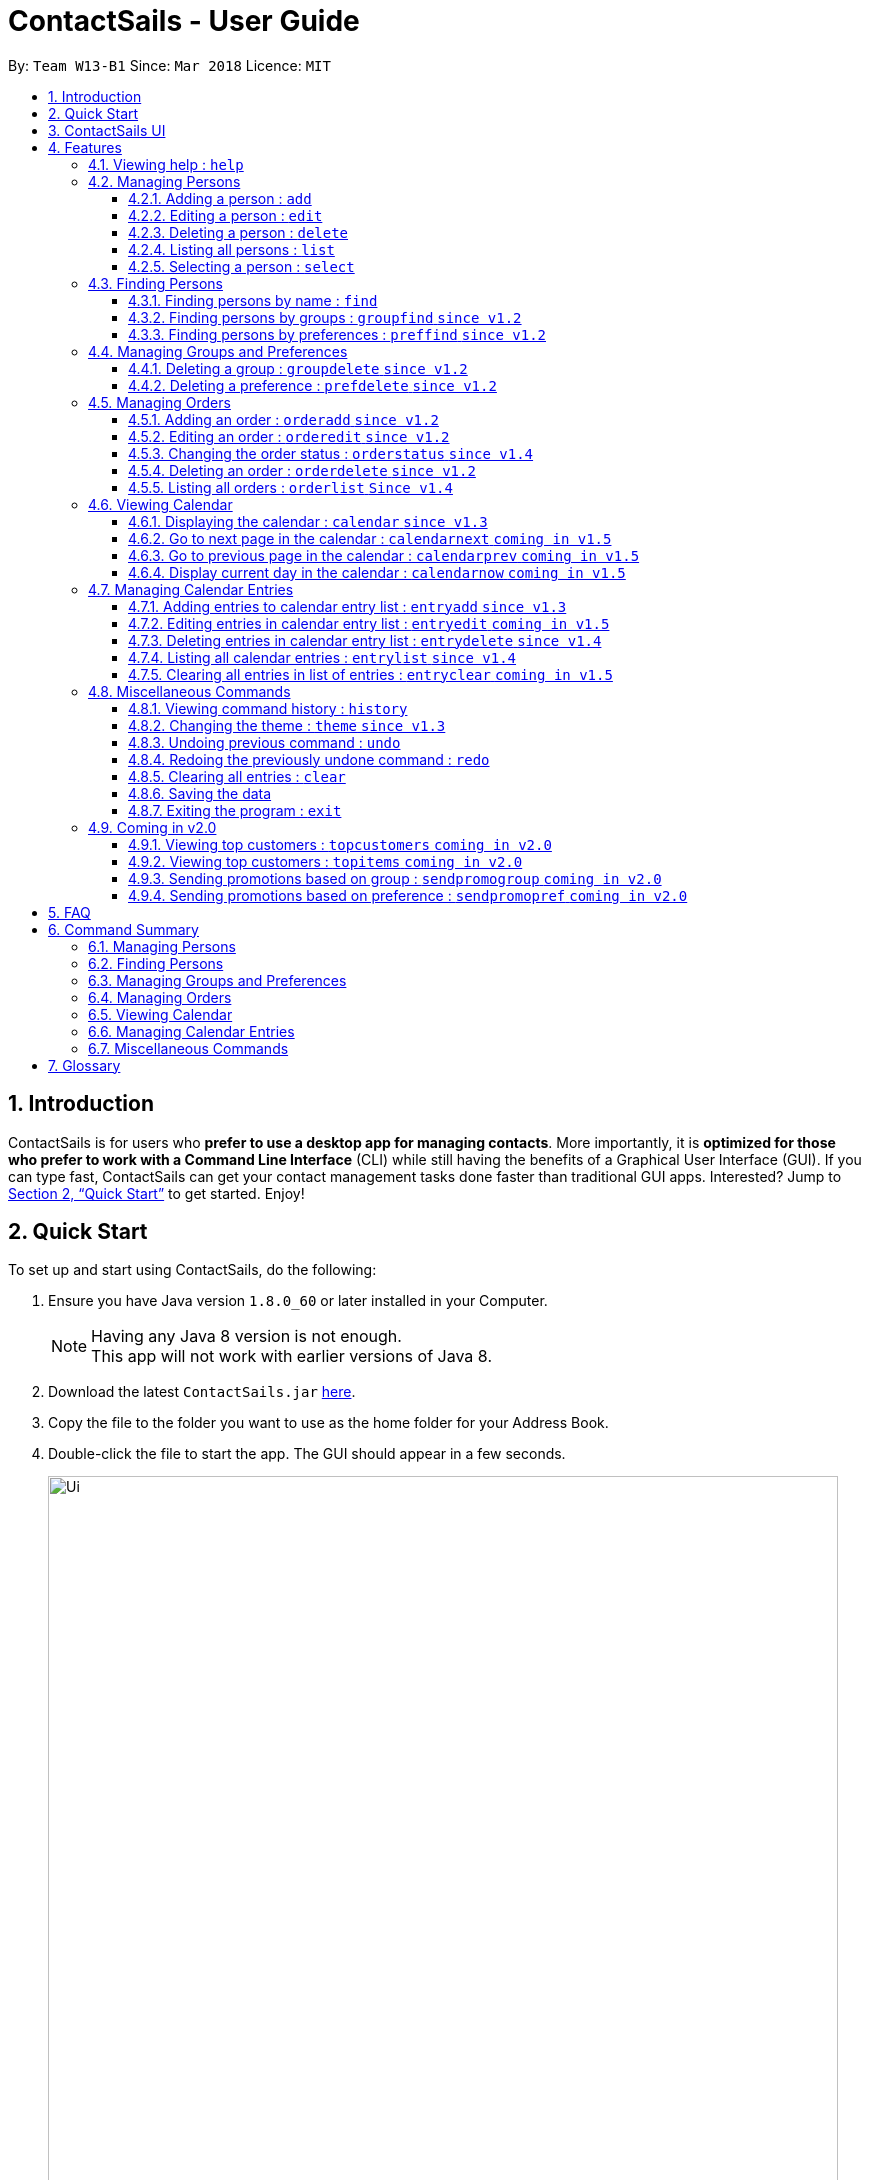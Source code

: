 = ContactSails - User Guide
:toc:
:toclevels: 5
:toc-title:
:toc-placement: preamble
:sectnums:
:imagesDir: images
:stylesDir: stylesheets
:xrefstyle: full
:experimental:
ifdef::env-github[]
:tip-caption: :bulb:
:note-caption: :information_source:
endif::[]
:repoURL: https://github.com/CS2103JAN2018-W13-B1/main

By: `Team W13-B1`      Since: `Mar 2018`      Licence: `MIT`

== Introduction

ContactSails is for users who *prefer to use a desktop app for managing contacts*. More importantly, it is *optimized for those who prefer to work with a Command Line Interface* (CLI) while still having the benefits of a Graphical User Interface (GUI). If you can type fast, ContactSails can get your contact management tasks done faster than traditional GUI apps. Interested? Jump to <<Quick Start>> to get started. Enjoy!

== Quick Start

To set up and start using ContactSails, do the following:

.  Ensure you have Java version `1.8.0_60` or later installed in your Computer.
+
[NOTE]
Having any Java 8 version is not enough. +
This app will not work with earlier versions of Java 8.
+
.  Download the latest `ContactSails.jar` link:{repoURL}/releases[here].
.  Copy the file to the folder you want to use as the home folder for your Address Book.
.  Double-click the file to start the app. The GUI should appear in a few seconds.
+
image::Ui.png[width="790"]
+
.  Type the command in the command box and press kbd:[Enter] to execute it. +
e.g. typing *`help`* and pressing kbd:[Enter] will open the help window.
.  Some example commands you can try:

* *`list`* : lists all contacts
* **`add`**`n/John Doe p/98765432 e/johnd@example.com a/John street, block 123, #01-01` : adds a contact named `John Doe` to the Address Book.
* **`delete`**`3` : deletes the 3rd contact shown in the current list
* *`exit`* : exits the app

.  Commands also have alias words so you can execute the same commands in a quicker way.
.  Some example command aliases you can try:

* *`l`* : lists all contacts
* **`a`**`n/John Doe p/98765432 e/johnd@example.com a/John street, block 123, #01-01` : adds a contact named `John Doe` to the Address Book.
* **`d`**`3` : deletes the 3rd contact shown in the current list
* *`exit`* : q

.  Refer to <<Features>> for details of each command.

== ContactSails UI

// explain where each panel is and what it does

[[Features]]
== Features

This section describes each command in ContactSails in detail.

====
*Command Format*

* Words in `UPPER_CASE` are the parameters to be supplied by the user e.g. in `add n/NAME`, `NAME` is a parameter which can be used as `add n/John Doe`.
* Items in square brackets are optional e.g `n/NAME [g/GROUP]` can be used as `n/John Doe g/friend` or as `n/John Doe`.
* Items with `…`​ after them can be used multiple times including zero times e.g. `[g/GROUP]...` `[pr/PREFERENCE]...` can be used as `{nbsp}` (i.e. 0 times), `g/friend`, `g/friend g/family` etc.
* Parameters can be in any order e.g. if the command specifies `n/NAME p/PHONE_NUMBER`, `p/PHONE_NUMBER n/NAME` is also acceptable.
====

[TIP]
ContactSails will automatically complete the command you want to enter if you press the `TAB` key. +
For example, typing `ad` in the command box and then pressing `TAB` will automatically fill `add n/NAME p/PHONE_NUMBER e/EMAIL a/ADDRESS [g/GROUP]...[pr/PREFERENCE]` in the command box.

=== Viewing help : `help`

Format: `help` +
Command Alias: `?`

=== Managing Persons

This section describes commands you can use to manage person entries in ContactSails.

==== Adding a person : `add`

Adds a person to ContactSails. +
Format: `add n/NAME p/PHONE_NUMBER e/EMAIL a/ADDRESS [g/GROUP]... [pr/PREFERENCE]...` +
Command Alias: `a`

[TIP]
A person can have any number of groups and preferences (including 0)

Examples:

* `add n/John Doe p/98765432 e/johnd@example.com a/John street, block 123, #01-01 pr/notebooks` OR +
`a n/John Doe p/98765432 e/johnd@example.com a/John street, block 123, #01-01 pr/notebooks` +
Adds a contact `John Doe`, with `98765432` as phone number, `johnd@example.com` as email, `John street, block 123, #01-01` as address,
and `notebooks` as a preference tag.

==== Editing a person : `edit`

Edits an existing person in ContactSails. +
Format: `edit INDEX [n/NAME] [p/PHONE] [e/EMAIL] [a/ADDRESS] [g/GROUP]... [pr/PREFERENCE]...` +
Command Alias: `e`

****
* Edits the person at the specified `INDEX`. The index refers to the index number shown in the last person listing. The index *must be a positive integer* 1, 2, 3, ...
* At least one of the optional fields must be provided.
* Existing values will be updated to the input values.
* When editing groups or preferences, the existing groups and preferences of the person will be removed i.e adding of groups and preferences is not cumulative.
* You can remove all the person's groups and preferences by typing `g/` and `pr/` without specifying any groups and preferences after it respectively.
****

Examples:

* `edit 1 p/91234567 e/johndoe@example.com` OR +
`e 1 p/91234567 e/johndoe@example.com` +
Edits the phone number and email address of the 1st person to be `91234567` and `johndoe@example.com` respectively.

* `edit 2 n/Betsy Crower g/` OR +
`e 2 n/Betsy Crower g/` +
Edits the name of the 2nd person to be `Betsy Crower` and clears all existing groups.

==== Deleting a person : `delete`

Deletes the specified person from ContactSails. +
Format: `delete INDEX` +
Command Alias: `d`

****
* Deletes the person at the specified `INDEX`.
* The index refers to the index number shown in the most recent listing.
* The index *must be a positive integer* 1, 2, 3, ...
****

Examples:

* `list` +
`delete 2` OR `d 2` +
Deletes the 2nd person in ContactSails.

* `find Betsy` +
`delete 1`  OR `d 1` +
Deletes the 1st person in the results of the `find` command.

==== Listing all persons : `list`

Shows a list of all persons in ContactSails. +
Format: `list` +
Command Alias: `l`

==== Selecting a person : `select`

Selects the person identified by the index number used in the last person listing. +
Format: `select INDEX` +
Command Alias: `s`

****
* Selects the person and loads the Google search page the person at the specified `INDEX`.
* The index refers to the index number shown in the most recent listing.
* The index *must be a positive integer* `1, 2, 3, ...`
****

Examples:

* `list` +
`select 2` OR `s 2` +
Selects the 2nd person in ContactSails.

* `find Betsy` +
`select 1` OR `s 1` +
Selects the 1st person in the results of the `find` command.

=== Finding Persons

This section describes commands you can use to find person entries using various query types in ContactSails.

==== Finding persons by name : `find`

Finds persons whose names contain any of the given keywords. +
Format: `find KEYWORD [MORE_KEYWORDS]` +
Command Alias: `f`

****
* The search is case insensitive. e.g `hans` will match `Hans`
* The order of the keywords does not matter. e.g. `Hans Bo` will match `Bo Hans`
* Only the name is searched.
* Only full words will be matched e.g. `Han` will not match `Hans`
* Persons matching at least one keyword will be returned (i.e. `OR` search). e.g. `Hans Bo` will return `Hans Gruber`, `Bo Yang`
****

Examples:

* `find John` OR +
`f John` +
Returns `john` and `John Doe`

* `find Betsy Tim John` OR +
`f Betsy Tim John` +
Returns any person having names `Betsy`, `Tim`, or `John`

==== Finding persons by groups : `groupfind` `since v1.2`

Finds persons whose groups matches any of the given keywords. +
Format: `groupfind KEYWORD [MORE_KEYWORDS]` +
Command Alias: `gf`

****
* The search is case insensitive. e.g `Friends` will match `friends`
* Only the names of groups of a person is searched.
* Only full words will be matched e.g. `friend` will not match `friends`
* Persons matching at least one keyword will be returned (i.e. `OR` search). e.g. `criminal friends` will return `John Doe`, `Betsy Crowe` who have the groups `friends` and `criminal` respectively.
****

Examples:

* `groupfind friends` OR +
`gf friends` +
Returns `John Doe`

* `groupfind neighbours friends colleagues` OR +
`gf neighbours friends colleagues` +
Returns any person having groups `neighbours`, `friends`, or `colleagues`

==== Finding persons by preferences : `preffind` `since v1.2`

Finds persons whose preferences matches any of the given keywords. +
Format: `preffind KEYWORD [MORE_KEYWORDS]` +
Command Alias: `pf`

****
* The search is case insensitive. e.g `Computers` will match `computers`
* Only the names of preferences of a person is searched.
* Only full words will be matched e.g. `computer` will not match `computers`
* Persons matching at least one keyword will be returned (i.e. `OR` search). e.g. `computers knives` will return `John Doe`, `Betsy Crowe` who have the preferences `computers` and `knives` respectively.
****

Examples:

* `preffind computers` OR +
`pf computers` +
Returns `John Doe`

* `preffind computers shoes necklaces` OR +
`pf computers shoes necklaces` +
Returns any person having preferences `computers`, `shoes`, or `necklaces`

=== Managing Groups and Preferences

This section describes commands you can use to manage preference and group tags in ContactSails.

==== Deleting a group : `groupdelete` `since v1.2`

Deletes the specified group from ContactSails. +
Format: `groupdelete GROUP_NAME` +
Command Alias: `gd`

****
* Deletes the group specified by `GROUP_NAME`.
* The group name must be alphanumeric.
* All persons with specified group will have their group tag removed.
****

Examples:

* `groupdelete friends` OR+
`gd friends`+
All persons in ContactSails with the group `friends` will have the group removed.

==== Deleting a preference : `prefdelete` `since v1.2`

Deletes the specified preference from ContactSails. +
Format: `prefdelete PREFERENCE_NAME` +
Command Alias: `pd`

****
* Deletes the preference specified by `PREFERENCE_NAME`.
* The preference name must be alphanumeric.
* All persons with specified preference will have their preference tag removed.
****

Examples:

* `prefdelete computers` OR+
`pd computers`+
All persons in ContactSails with the preference [computers] will have the preference removed.

=== Managing Orders

This section describes commands you can use to manage order entries in ContactSails.

==== Adding an order : `orderadd` `since v1.2`

Adds an order to the person specified by the index number used in the last person listing. +
Format: `orderadd INDEX i/ORDER INFORMATION pr/PRICE q/QUANTITY d/DELIVERY DATE` +
Command Alias: `oa`

[NOTE]
For now, orders are added to the list of all orders and not the person selected.
We are planning to implement this aspect by `v1.5`.

Examples:

* `list` +
`orderadd 1 i/Chocolates pr/10.00 q/5 d/12-08-2018` OR +
`oa 1 i/Chocolates pr/10.00 q/5 d/12-08-2018` +
Adds the 'Chocolates' order to the 1st person in ContactSails.

* `find Betsy` +
`orderadd 2 i/Books pr/20.00 q/2 d/04-11-2018` OR +
`oa 2 i/Books pr/20.00 q/2 d/04-11-2018` +
Adds the 'Books' order to 2nd person in the results of the `find` command.

==== Editing an order : `orderedit` `since v1.2`

Edits the order specified by the index number used in the order listing. +
Format: `orderedit INDEX [i/ORDER INFORMATION] [pr/PRICE] [q/QUANTITY] [d/DELIVERY DATE]` +
Command Alias: `oe`

****
* Edits the order at the specified `INDEX`. The index refers to the index number shown in the last order listing. The index *must be a positive integer* 1, 2, 3, ...
* At least one of the optional fields must be provided.
* Existing values will be updated to the input values.
****

Examples:

* `orderedit 1 q/10` OR +
`oe 1 q/10` +
Edits the quantity field of the 1st order to be 10.

==== Changing the order status : `orderstatus` `since v1.4`

Changes the order status of the order specified by the index number used in the order listing. +
Format: `orderstatus INDEX os/ORDER STATUS` +
Command Alias: `os`

****
* Orders can be marked as `ongoing` and `done` only.
****

Examples:

* `orderstatus 2 os/done` OR +
`os 2 os/done`
Marks the order status of the 2nd order in the most recent order listing as 'done'.

==== Deleting an order : `orderdelete` `since v1.2`

Deletes the order specified by the index number used in the order listing. +
Format: `orderdelete INDEX` +
Command Alias: `od`

****
* Deletes the order at the specified `INDEX`.
* The index refers to the index number shown in the most recent order listing.
* The index *must be a positive integer* 1, 2, 3, ...
****

Examples:

* `orderdelete 3` OR +
`od 3` +
Deletes the 3rd order of the order list in ContactSails.

==== Listing all orders : `orderlist` `Since v1.4`

Shows a list of all orders in ContactSails. +
Format: `orderlist` +
Command Alias: `ol`

=== Viewing Calendar

This section describes commands related to viewing the calendar in ContactSails.

==== Displaying the calendar : `calendar` `since v1.3`

Displays the Calendar at centre of window in specified viewing format. +
Format: `calendar [VIEW_FORMAT]` +
Command Alias: `cal`

****
* Calendar has 3 views; Day, Week, and Month.
* `VIEW_FORMAT` only accepts the keywords, `day`, `week` and `month` to display the calendar in the respective format.
* Calendar shows current day by default if no parameters are entered or invalid parameters are entered.
* Calendar will display all incoming entries within timeframe of the specified view.
****

Examples:

* `calendar` OR +
`cal` +
Shows Calendar in Day-View.

* `calendar month` OR +
`cal month` +
Shows Calendar in Month-View.

==== Go to next page in the calendar : `calendarnext` `coming in v1.5`

Goes to the next page in Calendar. +
Format: `calendarnext` +
Command Alias: `calnext`

****
* Depending on the current day/week/month calendar is displaying, this command will display the next day/week/month.
****

==== Go to previous page in the calendar : `calendarprev` `coming in v1.5`

Goes to the previous page in Calendar. +
Format: `calendarprev` +
Command Alias: `calprev`

****
* Depending on the current day/week/month calendar is displaying, this command will display the previous day/week/month.
****

==== Display current day in the calendar : `calendarnow` `coming in v1.5`

Displays today's date in Calendar. +
Format: `calendarnow` +
Command Alias: `calnow`

****
* If calendar is displaying in day-view, command displays today's date in day-view.
* If calendar is displaying in week-view, command displays the current week of today in week-view.
* If calendar is displaying in month-view, command displays current month of today in month-view.
****

=== Managing Calendar Entries

This section describes commands you can use to manage calendar entries in ContactSails.

==== Adding entries to calendar entry list : `entryadd` `since v1.3`

Adds an entry to the Calendar entry list. +
Format: `entryadd t/TITLE [sd/START_DATE] ed/END_DATE [st/START_TIME] et/END_TIME` +
Command Alias: `ea` +

****
* If input does not contain START_DATE, it is assumed that START DATE is the same as END_DATE.
* If input does not contain START_TIME, it is assumed that START_TIME is 00:00.
* TITLE is alphanumeric and accepts white space. TITLE accepts maximum of 40 characters.
* START_DATE and END_DATE must follow the format: DD-MM-YYYY (E.g. 04-04-2020 represents 4 April 2020)
* START_TIME and END_TIME must follow the 24-Hour format: HH:MM (E.g. 23:59)
****

Examples:

* `entryadd t/meet with boss ed/05-05-2020 st/10:00 et/12:00` OR +
`ea t/meet with boss ed/05-05-2020 st/10:00 et/12:00` +
Creates a calendar entry with listed title, starts from 1000 and ends at 1200 on 5 May 2020. +
Entry appears on specified date in the Calendar.

* `entryadd t/roadshow sd/01-01-2019 ed/10-01-2019 st/09:00 et/18:00` OR +
`ea t/roadshow sd/01-01-2019 ed/10-01-2019 st/09:00 et/18:00` +
Entry starting from 1 Jan 2019 1000 and ending at 10 Jan 2019 1800 appears at the specified time period in Calendar.

==== Editing entries in calendar entry list : `entryedit` `coming in v1.5`

Edits an existing entry in the Calendar entry List. +
Format: `entryedit e/ENTRY_INDEX [t/TITLE] [sd/START_DATE] [ed/END_DATE] [st/START_TIME] [et/END_TIME]` +
Command Alias: `ee` +

****
* Edits the entry at specified ENTRY_INDEX. The index refers to the index number shown in the last entry listing. The index *must be a positive integer* 1, 2, 3, ...
* At least one of the optional fields must be provided.
****

Examples:

* `entryedit e/1 t/meet with bosses et/1400` OR +
`ee e/1 t/meet with bosses et/1400` +
Edits title and end time of 1st entry in entry list to "meet with bosses" and 1400 respectively. +
Changes reflect on the Calendar.

* `entryedit e/3 sd/01-01-2019 ed/11-01-2019 st/0900 et/1800` OR +
`ee e/3 sd/01-01-2019 ed/11-01-2019 st/0900 et/1800` +
Edits starting date and time, ending date and time of the 3rd entry in entry list.

==== Deleting entries in calendar entry list : `entrydelete` `since v1.4`

Deletes an existing entry in Calendar entry list. +
Format: `entrydelete ENTRY_INDEX` +
Command Alias: `ed` +

****
* Deletes entry at specified ENTRY_INDEX of entry list.
* The index refers to index number shown in the most recent entry listing.
* The index *must be a positive integer* 1, 2, 3, ...
****

Examples:

* `entrydelete 1` OR +
`ed 1` +
Deletes the entry at index 1 of most recent entry listing. +
Entry is removed from the Calendar.

==== Listing all calendar entries : `entrylist` `since v1.4`

Shows a list of all calendar entries in ContactSails. +
Format: `entrylist` +
Command Alias: `el`

==== Clearing all entries in list of entries : `entryclear` `coming in v1.5`

Clears all entry list entries from ContactSails. +
Format: `entryclear` +
Command Alias: `ec`

=== Miscellaneous Commands

This section describes other commands you can use in ContactSails.

==== Viewing command history : `history`

Lists all the commands that you have entered in reverse chronological order. +
Format: `history` +
Command Alias: `h`

[NOTE]
====
Pressing the kbd:[&uarr;] and kbd:[&darr;] arrows will display the previous and next input respectively in the command box.
====

==== Changing the theme : `theme` `since v1.3`

Changes the theme of the application. +
Format: `theme THEME_TYPE` +
Command Alias: `t`

****
* Currently, you can choose between 'dark' and 'light' themes only.
****

Examples:

* `theme light` OR +
`t light` +
Changes the theme of the application to the light theme.

// tag::undoredo[]
==== Undoing previous command : `undo`

Restores ContactSails to the state before the previous _undoable_ command was executed. +
Format: `undo` +
Command Alias: `u`

[NOTE]
====
Undoable commands: those commands that modify ContactSails's content (`add`, `delete`, `edit` and `clear`).
====

Examples:

* `delete 1` +
`list` +
`undo` OR `u` (reverses the `delete 1` command) +

* `select 1` +
`list` +
`undo` OR `u` +
The `undo` command fails as there are no undoable commands executed previously.

* `delete 1` +
`clear` +
`undo` OR `u` (reverses the `clear` command) +
`undo` OR `u` (reverses the `delete 1` command) +

==== Redoing the previously undone command : `redo`

Reverses the most recent `undo` command. +
Format: `redo` +
Command Alias: `r`

Examples:

* `delete 1` +
`undo` (reverses the `delete 1` command) +
`redo` OR `r` (reapplies the `delete 1` command) +

* `delete 1` +
`redo` OR `r` +
The `redo` command fails as there are no `undo` commands executed previously.

* `delete 1` +
`clear` +
`undo` (reverses the `clear` command) +
`undo` (reverses the `delete 1` command) +
`redo` OR `r` (reapplies the `delete 1` command) +
`redo` OR `r` (reapplies the `clear` command) +
// end::undoredo[]

==== Clearing all entries : `clear`

Clears all entries from ContactSails. +
Format: `clear` +
Command Alias: `c`

==== Saving the data

Address book data are saved in the hard disk automatically after any command that changes the data. +
There is no need to save manually.

==== Exiting the program : `exit`

Exits the program. +
Format: `exit` +
Command Alias: `q`

=== Coming in v2.0

==== Viewing top customers : `topcustomers` `coming in v2.0`

Displays a list of the top customers based on the frequency their contacts are accessed. +
Format: `topcustomers NUMBER` +
Command Alias: `tc`

****
* The command will display the top `NUMBER` amount of people, sorted by most frequently contacted to the least.
* `NUMBER` must be in the range of 1 to total number of persons in ContactSails, both inclusive.
****

Examples:

* `topcustomers 10` OR +
`tc 10` +
Displays the list of the top ten persons in ContactSails based on how frequently you access these contacts.

==== Viewing top customers : `topitems` `coming in v2.0`

Displays a list of the top items based on amount of items that have been sold to customers. +
Format: `topitems NUMBER` +
Command Alias: `ti`

****
* The command will display the top `NUMBER` amount of items, sorted by most bought item to the least.
* `NUMBER` must be in the range of 1 to total number of items in ContactSails, both inclusive.
****

Examples:

* `topitems 10` OR +
`ti 10` +
Displays the list of the top ten items in ContactSails based on how many of the items have been sold.

==== Sending promotions based on group : `sendpromogroup` `coming in v2.0`

Opens a promotion email draft in the browser, which can be sent to multiple persons having the same group tags.
Format: `sendpromogroup GROUP... [sub/SUBJECT] [b/BODY]`
Command Alias: `spg`

****
* The email draft will use the Default Email Service Provider on your local device.
* The command will add all the persons with the `GROUP` tag as recipients of the email.
* Multiple `GROUP` tags can be specified. All persons in these groups will be added as recipients.
* The subject and body of the email will be specified by the `SUBJECT` and `BODY` parameters respectively.
****

Examples:

* `sendpromogroup friends sub/New Offer on Sunglasses` OR +
`spg friends sub/New Offer on Sunglasses` +
Opens an email draft in the browser with recipients as all persons tagged as 'friends' and subject as 'New Offer on Sunglasses'. +

==== Sending promotions based on preference : `sendpromopref` `coming in v2.0`

Opens a promotion email draft in the browser, which can be sent to multiple persons having the same preference tags.
Format: `sendpromopref PREFERENCE... [sub/SUBJECT] [b/BODY]`
Command Alias: `spp`

****
* The email draft will use the Default Email Service Provider on your local device.
* The command will add all the persons with the `PREFERENCE` tag as recipients of the email.
* Multiple `PREFERENCE` tags can be specified. All persons in these groups will be added as recipients.
* The subject and body of the email will be specified by the `SUBJECT` and `BODY` parameters respectively.
****

Examples:

* `sendpromopref books sub/Books on SALE` OR +
`spp books sub/Books on SALE` +
Opens an email draft in the browser with recipients as all persons tagged with 'books' and subject as 'Books on SALE'. +

== FAQ

*Q*: How do I transfer my data to another Computer? +
*A*: Install the app in the other computer and overwrite the empty data file it creates with the file that contains the data of your previous Address Book folder.

== Command Summary

=== Managing Persons
|===
|Function |Command |Example |Alias
|Add a person. |`add n/NAME p/PHONE_NUMBER e/EMAIL a/ADDRESS [g/GROUP]... [pr/PREFERENCE]...` |`add n/John Doe p/98765432 e/johnd@example.com a/John street, block 123, #01-01 pr/notebooks` |`a`
|Edit an existing person. |`edit INDEX [n/NAME] [p/PHONE_NUMBER] [e/EMAIL] [a/ADDRESS] [g/GROUP]... [pr/PREFERENCE]...` |`edit 2 n/James Lee e/jameslee@example.com` |`e`
|Delete an existing person. |`delete INDEX` |`delete 2` |`d`
|Show a list of all persons. |`list` |`list` |`l`
|Select a person. |`select INDEX` |`select 3` |`s`
|===

=== Finding Persons
|===
|Function |Command |Example |Alias
|Find persons by name. |`find KEYWORD [MORE_KEYWORDS]` |`find John` |`f`
|Find persons by group. |`groupfind KEYWORD [MORE_KEYWORDS]` |`groupfind friends` |`gf`
|Finds persons by preference. |`preffind KEYWORD [MORE_KEYWORDS]` |`preffind notebooks` |`gf`
|===

=== Managing Groups and Preferences
|===
|Function |Command |Example |Alias
|Delete a group. |`groupdelete GROUP_NAME` | `groupdelete friends` |`gd`
|Delete a preference. |`prefdelete PREFERENCE_NAME` |`prefdelete books` |`pd`
|===

=== Managing Orders
|===
|Function |Command |Example |Alias
|Add an order. |`orderadd INDEX i/ORDER_INFORMATION pr/PRICE q/QUANTITY d/DELIVERY_DATE` |`orderadd 1 i/Chocolates pr/10.00 q/5 d/12-08-2018` |`oa`
|Edit an existing order. |`orderedit INDEX [i/ORDER_INFORMATION] [pr/PRICE] [q/QUANTITY] [d/DELIVERY_DATE]` |`orderedit 1 q/10` |`oe`
|Change status of existing order. |`orderstatus INDEX os/ORDER_STATUS` |`orderstatus 2 os/done` |`os`
|Delete an existing order. |`orderdelete INDEX` |`orderdelete 2` |`od`
|===

=== Viewing Calendar
|===
|Function |Command |Example |Alias
|Display the calendar. |`calendar [VIEW_FORMAT]` |`calendar month` |`cal`
|Go to the next page of the calendar. |`calendarnext` |`calendarnext` |`calnext`
|Go to the previous page of the calendar. |`calendarprev` |`calendarprev` |`calprev`
|Go to the current day. |`calendarnow` |`calendarnow` |`calnow`
|===

=== Managing Calendar Entries
|===
|Function |Command |Example |Alias
|Add a calendar entry. |`entryadd t/TITLE [sd/START_DATE] ed/END_DATE [st/START_TIME] et/END_TIME` |`entryadd t/meet with boss ed/05-05-2020 st/10:00 et/12:00` |`ea`
|Edit an existing calendar entry. |`entryedit e/ENTRY_INDEX [t/TITLE] [sd/START_DATE] [ed/END_DATE] [st/START_TIME] [et/END_TIME]` |`entryedit e/1 t/meet with bosses et/1400` |`ee`
|Delete an existing calendar entry. |`entrydelete ENTRY_INDEX` |`entrydelete 1` |`ed`
|List all calendar entries. |`entrylist` |`entrylist` |`el`
|Clear all calendar entries. |`entryclear` |`entryclear` |`ec`
|===

=== Miscellaneous Commands
|===
|Function |Command |Example |Alias
|View command history. |`history` |`history` |`h`
|Change theme. |`theme THEME_TYPE` |`theme light` |`t`
|Undo previous command. |`undo` |`undo` |`u`
|Redo previous command. |`redo` |`redo` |`r`
|Clear all data. |`clear` |`clear` |`c`
|Exit ContactSails. |`exit` |`exit` |`q`
|===

== Glossary

// add terms: CommandBox, Group, Preference, Orders, Entries, PersonPanel, CalendarPanel, OrderListPanel, EntryListPanel, etc.